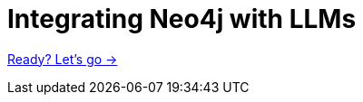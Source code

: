 = Integrating Neo4j with LLMs

// TODO: module overview
link:./1-introduction/[Ready? Let's go →, role=btn]
